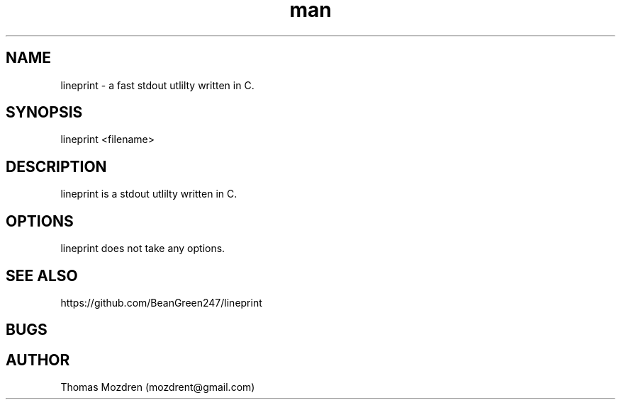 .\" Manpage for lineprint.
.\" Contact mozdrent@gmail.com.in to correct errors or typos.
.TH man 8 "27 July 2021" "devduild_alpha_0.0.1" "lineprint man page"
.SH NAME
lineprint \- a fast stdout utlilty written in C.
.SH SYNOPSIS
lineprint <filename>
.SH DESCRIPTION
lineprint is a stdout utlilty written in C.
.SH OPTIONS
lineprint does not take any options.
.SH SEE ALSO
https://github.com/BeanGreen247/lineprint
.SH BUGS
.SH AUTHOR
Thomas Mozdren (mozdrent@gmail.com)
